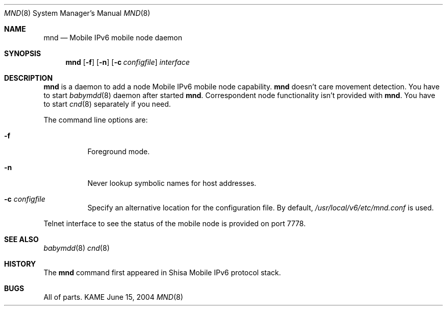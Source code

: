 .\"	$KAME: mnd.8,v 1.5 2006/07/03 08:29:38 keiichi Exp $
.\"
.\" Copyright (C) 2004 WIDE Project.
.\" All rights reserved.
.\" 
.\" Redistribution and use in source and binary forms, with or without
.\" modification, are permitted provided that the following conditions
.\" are met:
.\" 1. Redistributions of source code must retain the above copyright
.\"    notice, this list of conditions and the following disclaimer.
.\" 2. Redistributions in binary form must reproduce the above copyright
.\"    notice, this list of conditions and the following disclaimer in the
.\"    documentation and/or other materials provided with the distribution.
.\" 3. Neither the name of the project nor the names of its contributors
.\"    may be used to endorse or promote products derived from this software
.\"    without specific prior written permission.
.\" 
.\" THIS SOFTWARE IS PROVIDED BY THE PROJECT AND CONTRIBUTORS ``AS IS'' AND
.\" ANY EXPRESS OR IMPLIED WARRANTIES, INCLUDING, BUT NOT LIMITED TO, THE
.\" IMPLIED WARRANTIES OF MERCHANTABILITY AND FITNESS FOR A PARTICULAR PURPOSE
.\" ARE DISCLAIMED.  IN NO EVENT SHALL THE PROJECT OR CONTRIBUTORS BE LIABLE
.\" FOR ANY DIRECT, INDIRECT, INCIDENTAL, SPECIAL, EXEMPLARY, OR CONSEQUENTIAL
.\" DAMAGES (INCLUDING, BUT NOT LIMITED TO, PROCUREMENT OF SUBSTITUTE GOODS
.\" OR SERVICES; LOSS OF USE, DATA, OR PROFITS; OR BUSINESS INTERRUPTION)
.\" HOWEVER CAUSED AND ON ANY THEORY OF LIABILITY, WHETHER IN CONTRACT, STRICT
.\" LIABILITY, OR TORT (INCLUDING NEGLIGENCE OR OTHERWISE) ARISING IN ANY WAY
.\" OUT OF THE USE OF THIS SOFTWARE, EVEN IF ADVISED OF THE POSSIBILITY OF
.\" SUCH DAMAGE.
.\"
.Dd June 15, 2004
.Dt MND 8
.Os KAME
.Sh NAME
.Nm mnd
.Nd Mobile IPv6 mobile node daemon
.\"
.Sh SYNOPSIS
.Nm
.Op Fl f
.Op Fl n
.Op Fl c Ar configfile
.Ar interface
.\"
.Sh DESCRIPTION
.Nm
is a daemon to add a node Mobile IPv6 mobile node capability.
.Nm
doesn't care movement detection.
You have to start
.Xr babymdd 8
daemon after started
.Nm .
Correspondent node functionality isn't provided with
.Nm .
You have to start
.Xr cnd 8
separately if you need.
.Pp
The command line options are:
.Bl -tag -width indent
.\"
.It Fl f
Foreground mode.
.It Fl n
Never lookup symbolic names for host addresses.
.It Fl c Ar configfile
Specify an alternative location for the configuration file. By default,
.Pa /usr/local/v6/etc/mnd.conf
is used.
.El
.Pp
Telnet interface to see the status of the mobile node is provided on port 7778.
.\"
.Sh SEE ALSO
.Xr babymdd 8
.Xr cnd 8
.\"
.Sh HISTORY
The
.Nm
command first appeared in Shisa Mobile IPv6 protocol stack.
.Sh BUGS
All of parts.
